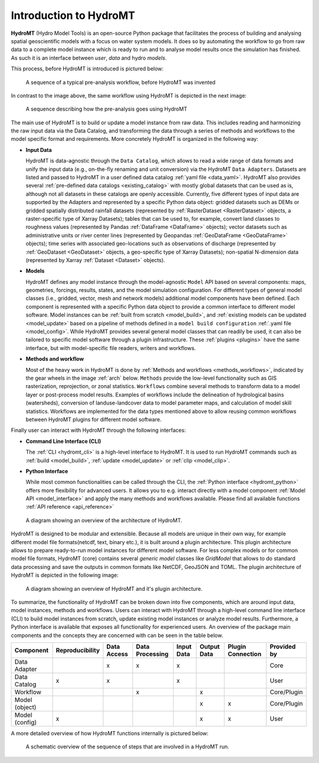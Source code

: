 .. _detailed_intro:

Introduction to HydroMT
=======================

**HydroMT** (Hydro Model Tools) is an open-source Python package that facilitates the process of
building and analysing spatial geoscientific models with a focus on water system models.
It does so by automating the workflow to go from raw data to a complete model instance which
is ready to run and to analyse model results once the simulation has finished.
As such it is an interface between *user*, *data* and hydro *models*.

This process, before HydroMT is introduced is pictured below:

.. figure:: ../_static/hydromt_before.jpg

  A sequence of a typical pre-analysis workflow, before HydroMT was invented

In contrast to the image above, the same workflow using HydroMT is depicted in the next image:

.. figure:: ../_static/hydromt_using.jpg

  A sequence describing how the pre-analysis goes using HydroMT

The main use of HydroMT is to build or update a model instance from raw data. This
includes reading and harmonizing the raw input data via the Data Catalog, and transforming
the data through a series of methods and workflows to the model specific format and requirements.
More concretely HydroMT is organized in the following way:

- **Input Data**

  HydroMT is data-agnostic through the ``Data Catalog``, which allows to read a wide range of data formats and unify
  the input data (e.g., on-the-fly renaming and unit conversion) via the HydroMT ``Data Adapters``. Datasets are listed and passed to HydroMT
  in a user defined data catalog :ref:`yaml file <data_yaml>`. HydroMT also provides several
  :ref:`pre-defined data catalogs <existing_catalog>` with mostly global datasets that can be used as is,
  although not all datasets in these catalogs are openly accessible.
  Currently, five different types of input data are supported by the Adapters and represented by a specific Python data
  object: gridded datasets such as DEMs or gridded spatially distributed rainfall datasets (represented
  by :ref:`RasterDataset <RasterDataset>` objects, a raster-specific type of Xarray Datasets);
  tables that can be used to, for example, convert land classes to roughness values (represented by
  Pandas :ref:`DataFrame <DataFrame>` objects); vector datasets such as administrative units or river
  center lines (represented by Geopandas :ref:`GeoDataFrame <GeoDataFrame>` objects); time series with
  associated geo-locations such as observations of discharge (represented by :ref:`GeoDataset <GeoDataset>`
  objects, a geo-specific type of Xarray Datasets); non-spatial N-dimension data (represented by Xarray
  :ref:`Dataset <Dataset>` objects).

- **Models**

  HydroMT defines any model instance through the model-agnostic ``Model`` API based on several components:
  maps, geometries, forcings, results, states, and the model simulation configuration.
  For different types of general model classes (i.e., gridded, vector, mesh and network models)
  additional model components have been defined. Each component is represented with a specific
  Python data object to provide a common interface to different model software.
  Model instances can be :ref:`built from scratch <model_build>`,
  and :ref:`existing models can be updated <model_update>` based on a pipeline of methods
  defined in a ``model build configuration`` :ref:`.yaml file <model_config>`. While HydroMT provides
  several general model classes that can readily be used, it can also be tailored to specific
  model software through a plugin infrastructure. These :ref:`plugins <plugins>` have the same interface,
  but with model-specific file readers, writers and workflows.

- **Methods and workflow**

  Most of the heavy work in HydroMT is done by :ref:`Methods and workflows <methods_workflows>`,
  indicated by the gear wheels in the image :ref:`arch` below. ``Methods`` provide the low-level functionality
  such as GIS rasterization, reprojection, or zonal statistics. ``Workflows`` combine several methods to
  transform data to a model layer or post-process model results. Examples of workflows include the
  delineation of hydrological basins (watersheds), conversion of landuse-landcover data to model
  parameter maps, and calculation of model skill statistics. Workflows are implemented for the data
  types mentioned above to allow reusing common workflows between HydroMT plugins for different model software.

Finally user can interact with HydroMT through the following interfaces:

- **Command Line Interface (CLI)**

  The :ref:`CLI <hydromt_cli>` is a high-level interface to HydroMT. It is used to run HydroMT commands such as
  :ref:`build <model_build>`, :ref:`update <model_update>` or :ref:`clip <model_clip>`.

- **Python Interface**

  While most common functionalities can be called through the CLI, the :ref:`Python interface <hydromt_python>` offers more flexibility for advanced users.
  It allows you to e.g. interact directly with a model component :ref:`Model API <model_interface>` and apply the many
  methods and workflows available. Please find all available functions :ref:`API reference <api_reference>`

.. _arch:

.. figure:: ../_static/Architecture_model_data_input.png

  A diagram showing an overview of the architecture of HydroMT.

HydroMT is designed to be modular and extensible. Because all models are unique in their
own way, for example different model file formats(netcdf, text, binary etc.), it is built
around a plugin architecture. This plugin architecture allows to prepare ready-to-run
model instances for different model software. For less complex models or for common model file
formats, HydroMT (core) contains several *generic model* classes like `GridModel` that
allows to do standard data processing and save the outputs in common formats like NetCDF,
GeoJSON and TOML. The plugin architecture of HydroMT is depicted in the following image:

.. figure:: ../_static/hydromt_arch.jpg

  A diagram showing an overview of HydroMT and it's plugin architecture.

To summarize, the functionality of HydroMT can be broken down into five components, which are around input data,
model instances, methods and workflows. Users can interact with HydroMT through a high-level
command line interface (CLI) to build model instances from scratch, update existing model instances
or analyze model results. Furthermore, a Python interface is available that exposes
all functionality for experienced users. An overview of the package main components and the concepts they are concerned with can be seen in the table below.

+------------------+------------------+--------------+------------------+------------+-------------+--------------------+-------------+
| Component        | Reproducibility  | Data Access  | Data Processing  | Input Data | Output Data | Plugin Connection  | Provided by |
+==================+==================+==============+==================+============+=============+====================+=============+
| Data Adapter     |                  | x            | x                | x          |             |                    | Core        |
+------------------+------------------+--------------+------------------+------------+-------------+--------------------+-------------+
| Data Catalog     | x                | x            |                  | x          |             |                    | User        |
+------------------+------------------+--------------+------------------+------------+-------------+--------------------+-------------+
| Workflow         |                  |              | x                |            | x           |                    | Core/Plugin |
+------------------+------------------+--------------+------------------+------------+-------------+--------------------+-------------+
| Model (object)   |                  |              |                  |            | x           | x                  | Core/Plugin |
+------------------+------------------+--------------+------------------+------------+-------------+--------------------+-------------+
| Model (config)   | x                |              |                  |            | x           | x                  | User        |
+------------------+------------------+--------------+------------------+------------+-------------+--------------------+-------------+

A more detailed overview of how HydroMT functions internally is pictured below:

.. _arch_detail:

.. figure:: ../_static/hydromt_run.jpg

  A schematic overview of the sequence of steps that are involved in a HydroMT run.
